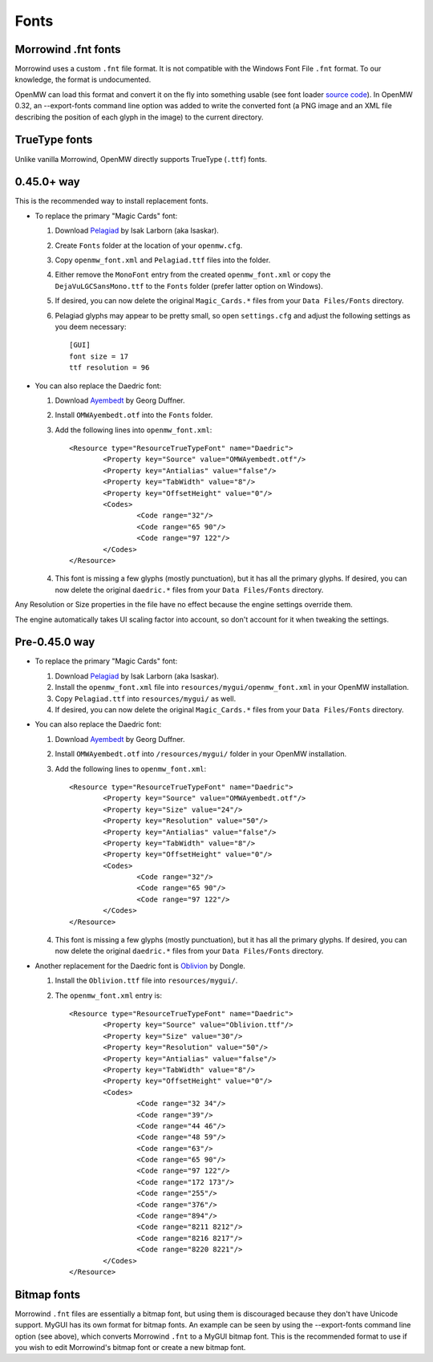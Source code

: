 Fonts
#####

Morrowind .fnt fonts
--------------------

Morrowind uses a custom ``.fnt`` file format. It is not compatible with the Windows Font File ``.fnt`` format.
To our knowledge, the format is undocumented.

OpenMW can load this format and convert it on the fly into something usable 
(see font loader `source code <https://github.com/OpenMW/openmw/blob/master/components/fontloader/fontloader.cpp#L210>`_). 
In OpenMW 0.32, an --export-fonts command line option was added to write the converted font 
(a PNG image and an XML file describing the position of each glyph in the image) to the current directory.

TrueType fonts
--------------

Unlike vanilla Morrowind, OpenMW directly supports TrueType (``.ttf``) fonts.

0.45.0+ way
-----------
This is the recommended way to install replacement fonts.

-	To replace the primary "Magic Cards" font:

	1.	Download `Pelagiad <https://isaskar.github.io/Pelagiad/>`_ by Isak Larborn (aka Isaskar).
	2.	Create ``Fonts`` folder at the location of your ``openmw.cfg``.
	3.	Copy ``openmw_font.xml`` and ``Pelagiad.ttf`` files into the folder.
	4.	Either remove the ``MonoFont`` entry from the created ``openmw_font.xml`` or copy the ``DejaVuLGCSansMono.ttf`` to the ``Fonts`` folder (prefer latter option on Windows).
	5.	If desired, you can now delete the original ``Magic_Cards.*`` files from your ``Data Files/Fonts`` directory.
	6.	Pelagiad glyphs may appear to be pretty small, so open ``settings.cfg`` and adjust the following settings as you deem necessary::

			[GUI]
			font size = 17
			ttf resolution = 96

-	You can also replace the Daedric font:

	1.	Download `Ayembedt <https://github.com/georgd/OpenMW-Fonts>`_ by Georg Duffner.
	2.	Install ``OMWAyembedt.otf`` into the ``Fonts`` folder.
	3.	Add the following lines into ``openmw_font.xml``::

			<Resource type="ResourceTrueTypeFont" name="Daedric">
				<Property key="Source" value="OMWAyembedt.otf"/>
				<Property key="Antialias" value="false"/>
				<Property key="TabWidth" value="8"/>
				<Property key="OffsetHeight" value="0"/>
				<Codes>
					<Code range="32"/>
					<Code range="65 90"/>
					<Code range="97 122"/>
				</Codes>
			</Resource>

	4.	This font is missing a few glyphs (mostly punctuation), but it has all the primary glyphs. If desired, you can now delete the original ``daedric.*`` files from your ``Data Files/Fonts`` directory.

Any Resolution or Size properties in the file have no effect because the engine settings override them.

The engine automatically takes UI scaling factor into account, so don't account for it when tweaking the settings.

Pre-0.45.0 way
--------------

-	To replace the primary "Magic Cards" font:

	1.	Download `Pelagiad <https://isaskar.github.io/Pelagiad/>`_ by Isak Larborn (aka Isaskar).
	2.	Install the ``openmw_font.xml`` file into ``resources/mygui/openmw_font.xml`` in your OpenMW installation.
	3.	Copy ``Pelagiad.ttf`` into ``resources/mygui/`` as well.
	4.	If desired, you can now delete the original ``Magic_Cards.*`` files from your ``Data Files/Fonts`` directory.
-	You can also replace the Daedric font:

	1.	Download `Ayembedt <https://github.com/georgd/OpenMW-Fonts>`_ by Georg Duffner.
	2.	Install ``OMWAyembedt.otf`` into ``/resources/mygui/`` folder in your OpenMW installation.
	3.	Add the following lines to ``openmw_font.xml``::

			<Resource type="ResourceTrueTypeFont" name="Daedric">
				<Property key="Source" value="OMWAyembedt.otf"/>
				<Property key="Size" value="24"/>
				<Property key="Resolution" value="50"/>
				<Property key="Antialias" value="false"/>
				<Property key="TabWidth" value="8"/>
				<Property key="OffsetHeight" value="0"/>
				<Codes>
					<Code range="32"/>
					<Code range="65 90"/>
					<Code range="97 122"/>
				</Codes>
			</Resource>

	4.	This font is missing a few glyphs (mostly punctuation), but it has all the primary glyphs. If desired, you can now delete the original ``daedric.*`` files from your ``Data Files/Fonts`` directory.

-	Another replacement for the Daedric font is `Oblivion <http://www.uesp.net/wiki/File:Obliviontt.zip>`_ by Dongle.

	1.	Install the ``Oblivion.ttf`` file into ``resources/mygui/``.
	2.	The ``openmw_font.xml`` entry is::

			<Resource type="ResourceTrueTypeFont" name="Daedric">
				<Property key="Source" value="Oblivion.ttf"/>
				<Property key="Size" value="30"/>
				<Property key="Resolution" value="50"/>
				<Property key="Antialias" value="false"/>
				<Property key="TabWidth" value="8"/>
				<Property key="OffsetHeight" value="0"/>
				<Codes>
					<Code range="32 34"/>
					<Code range="39"/>
					<Code range="44 46"/>
					<Code range="48 59"/>
					<Code range="63"/>
					<Code range="65 90"/>
					<Code range="97 122"/>
					<Code range="172 173"/>
					<Code range="255"/>
					<Code range="376"/>
					<Code range="894"/>
					<Code range="8211 8212"/>
					<Code range="8216 8217"/>
					<Code range="8220 8221"/>
				</Codes>
			</Resource>

Bitmap fonts
------------

Morrowind ``.fnt`` files are essentially a bitmap font, but using them is discouraged because they don't have Unicode support. 
MyGUI has its own format for bitmap fonts. An example can be seen by using the --export-fonts command line option (see above), 
which converts Morrowind ``.fnt`` to a MyGUI bitmap font. 
This is the recommended format to use if you wish to edit Morrowind's bitmap font or create a new bitmap font.
